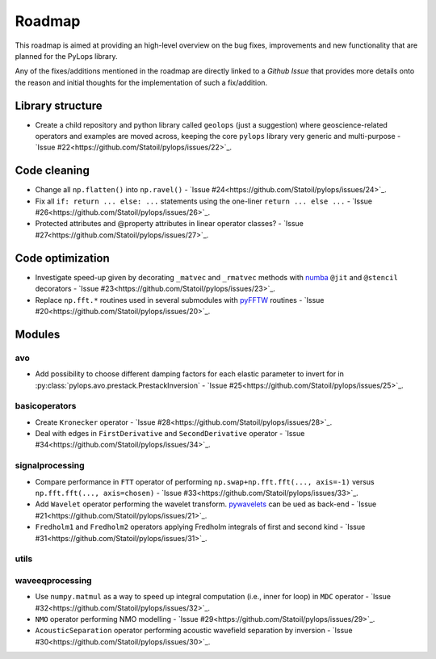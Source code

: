 .. _roadmap:

Roadmap
=======

This roadmap is aimed at providing an high-level overview on the bug fixes, improvements
and new functionality that are planned for the PyLops library.

Any of the fixes/additions mentioned in the roadmap are directly linked to a *Github Issue*
that provides more details onto the reason and initial thoughts for the implementation of
such a fix/addition.

Library structure
-----------------

* Create a child repository and python library called ``geolops`` (just a suggestion)
  where geoscience-related operators and examples are moved across, keeping the core
  ``pylops`` library very generic and multi-purpose -
  `Issue #22<https://github.com/Statoil/pylops/issues/22>`_.


Code cleaning
-------------

* Change all ``np.flatten()`` into ``np.ravel()`` -
  `Issue #24<https://github.com/Statoil/pylops/issues/24>`_.
* Fix all ``if: return ... else: ...`` statements using the one-liner
  ``return ... else ...`` - `Issue #26<https://github.com/Statoil/pylops/issues/26>`_.
* Protected attributes and @property attributes in linear operator classes?
  - `Issue #27<https://github.com/Statoil/pylops/issues/27>`_.


Code optimization
-----------------

* Investigate speed-up given by decorating ``_matvec`` and ``_rmatvec`` methods with
  `numba <http://numba.pydata.org>`_ ``@jit`` and ``@stencil`` decorators -
  `Issue #23<https://github.com/Statoil/pylops/issues/23>`_.

* Replace ``np.fft.*`` routines used in several submodules with
  `pyFFTW <https://github.com/pyFFTW/pyFFTW>`_ routines -
  `Issue #20<https://github.com/Statoil/pylops/issues/20>`_.


Modules
-------

avo
~~~

* Add possibility to choose different damping factors for each elastic parameter to invert for in
  :py:class:`pylops.avo.prestack.PrestackInversion` - `Issue #25<https://github.com/Statoil/pylops/issues/25>`_.

basicoperators
~~~~~~~~~~~~~~

* Create ``Kronecker`` operator -
  `Issue #28<https://github.com/Statoil/pylops/issues/28>`_.

* Deal with edges in ``FirstDerivative`` and ``SecondDerivative`` operator -
  `Issue #34<https://github.com/Statoil/pylops/issues/34>`_.


signalprocessing
~~~~~~~~~~~~~~~~

* Compare performance in ``FTT`` operator of performing
  ``np.swap+np.fft.fft(..., axis=-1)`` versus ``np.fft.fft(..., axis=chosen)``
  - `Issue #33<https://github.com/Statoil/pylops/issues/33>`_.

* Add ``Wavelet`` operator performing the wavelet transform.
  `pywavelets <https://pywavelets.readthedocs.io/en/latest/>`_ can be ued as back-end -
  `Issue #21<https://github.com/Statoil/pylops/issues/21>`_.

* ``Fredholm1`` and ``Fredholm2`` operators applying Fredholm integrals
  of first and second kind  - `Issue #31<https://github.com/Statoil/pylops/issues/31>`_.

utils
~~~~~

waveeqprocessing
~~~~~~~~~~~~~~~~

* Use ``numpy.matmul`` as a way to speed up integral computation (i.e., inner for loop)
  in ``MDC`` operator - `Issue #32<https://github.com/Statoil/pylops/issues/32>`_.

* ``NMO`` operator performing NMO modelling -
  `Issue #29<https://github.com/Statoil/pylops/issues/29>`_.

* ``AcousticSeparation`` operator performing acoustic wavefield separation
  by inversion - `Issue #30<https://github.com/Statoil/pylops/issues/30>`_.
